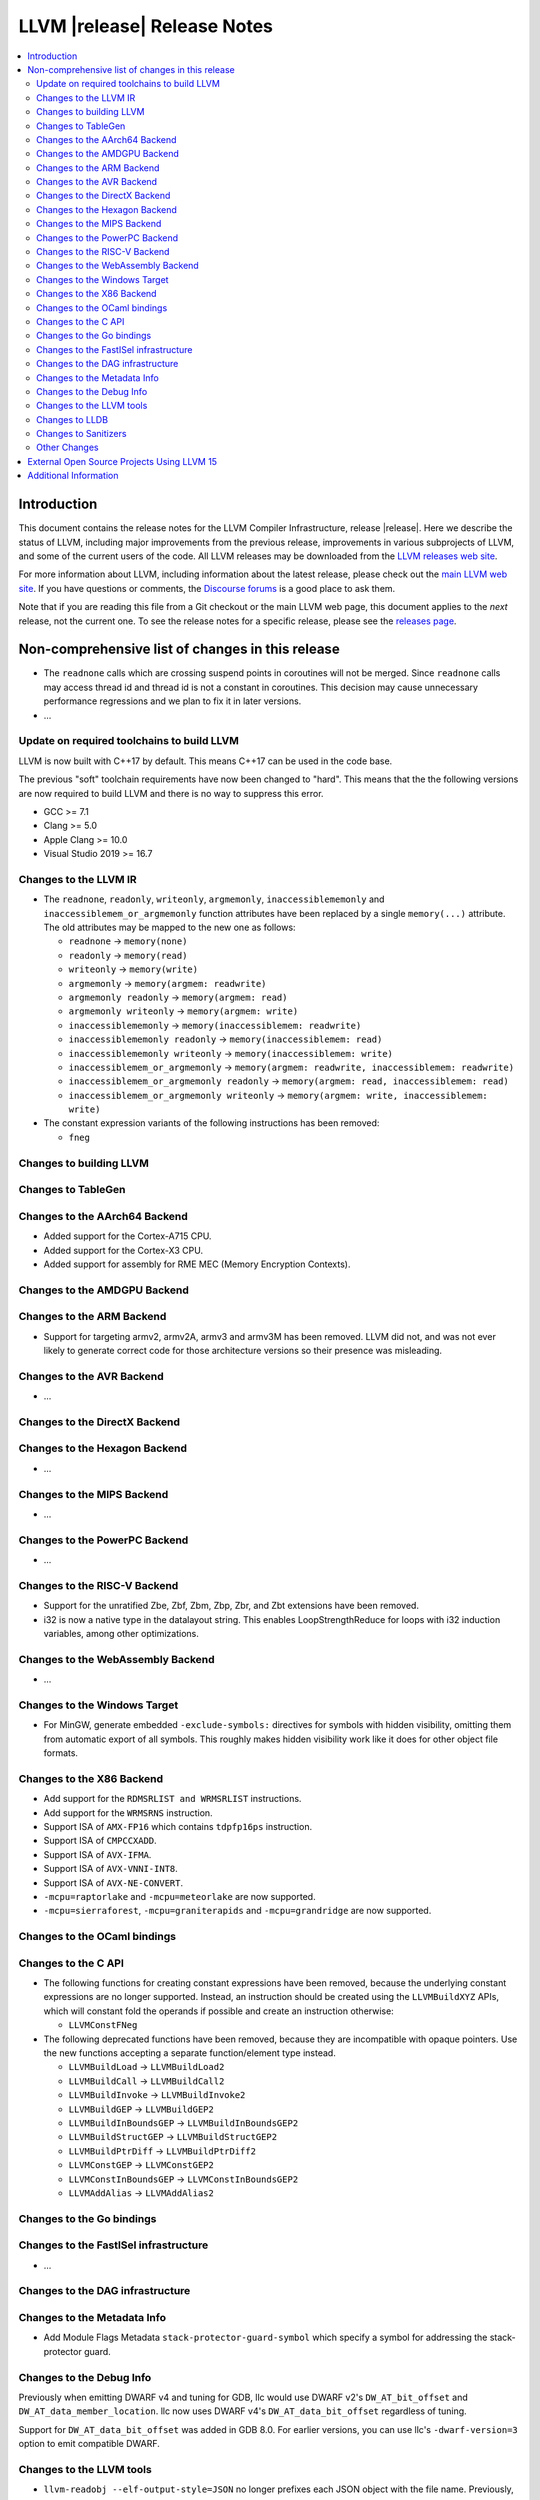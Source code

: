 ============================
LLVM |release| Release Notes
============================

.. contents::
    :local:

.. only:: PreRelease

  .. warning::
     These are in-progress notes for the upcoming LLVM |version| release.
     Release notes for previous releases can be found on
     `the Download Page <https://releases.llvm.org/download.html>`_.


Introduction
============

This document contains the release notes for the LLVM Compiler Infrastructure,
release |release|.  Here we describe the status of LLVM, including major improvements
from the previous release, improvements in various subprojects of LLVM, and
some of the current users of the code.  All LLVM releases may be downloaded
from the `LLVM releases web site <https://llvm.org/releases/>`_.

For more information about LLVM, including information about the latest
release, please check out the `main LLVM web site <https://llvm.org/>`_.  If you
have questions or comments, the `Discourse forums
<https://discourse.llvm.org>`_ is a good place to ask
them.

Note that if you are reading this file from a Git checkout or the main
LLVM web page, this document applies to the *next* release, not the current
one.  To see the release notes for a specific release, please see the `releases
page <https://llvm.org/releases/>`_.

Non-comprehensive list of changes in this release
=================================================
.. NOTE
   For small 1-3 sentence descriptions, just add an entry at the end of
   this list. If your description won't fit comfortably in one bullet
   point (e.g. maybe you would like to give an example of the
   functionality, or simply have a lot to talk about), see the `NOTE` below
   for adding a new subsection.

*  The ``readnone`` calls which are crossing suspend points in coroutines will
   not be merged. Since ``readnone`` calls may access thread id and thread id
   is not a constant in coroutines. This decision may cause unnecessary
   performance regressions and we plan to fix it in later versions.

* ...

Update on required toolchains to build LLVM
-------------------------------------------

LLVM is now built with C++17 by default. This means C++17 can be used in
the code base.

The previous "soft" toolchain requirements have now been changed to "hard".
This means that the the following versions are now required to build LLVM
and there is no way to suppress this error.

* GCC >= 7.1
* Clang >= 5.0
* Apple Clang >= 10.0
* Visual Studio 2019 >= 16.7

Changes to the LLVM IR
----------------------

* The ``readnone``, ``readonly``, ``writeonly``, ``argmemonly``,
  ``inaccessiblememonly`` and ``inaccessiblemem_or_argmemonly`` function
  attributes have been replaced by a single ``memory(...)`` attribute. The
  old attributes may be mapped to the new one as follows:

  * ``readnone`` -> ``memory(none)``
  * ``readonly`` -> ``memory(read)``
  * ``writeonly`` -> ``memory(write)``
  * ``argmemonly`` -> ``memory(argmem: readwrite)``
  * ``argmemonly readonly`` -> ``memory(argmem: read)``
  * ``argmemonly writeonly`` -> ``memory(argmem: write)``
  * ``inaccessiblememonly`` -> ``memory(inaccessiblemem: readwrite)``
  * ``inaccessiblememonly readonly`` -> ``memory(inaccessiblemem: read)``
  * ``inaccessiblememonly writeonly`` -> ``memory(inaccessiblemem: write)``
  * ``inaccessiblemem_or_argmemonly`` ->
    ``memory(argmem: readwrite, inaccessiblemem: readwrite)``
  * ``inaccessiblemem_or_argmemonly readonly`` ->
    ``memory(argmem: read, inaccessiblemem: read)``
  * ``inaccessiblemem_or_argmemonly writeonly`` ->
    ``memory(argmem: write, inaccessiblemem: write)``

* The constant expression variants of the following instructions has been
  removed:

  * ``fneg``

Changes to building LLVM
------------------------

Changes to TableGen
-------------------

Changes to the AArch64 Backend
------------------------------

* Added support for the Cortex-A715 CPU.
* Added support for the Cortex-X3 CPU.
* Added support for assembly for RME MEC (Memory Encryption Contexts).

Changes to the AMDGPU Backend
-----------------------------

Changes to the ARM Backend
--------------------------

* Support for targeting armv2, armv2A, armv3 and armv3M has been removed.
  LLVM did not, and was not ever likely to generate correct code for those
  architecture versions so their presence was misleading.

Changes to the AVR Backend
--------------------------

* ...

Changes to the DirectX Backend
------------------------------

Changes to the Hexagon Backend
------------------------------

* ...

Changes to the MIPS Backend
---------------------------

* ...

Changes to the PowerPC Backend
------------------------------

* ...

Changes to the RISC-V Backend
-----------------------------

* Support for the unratified Zbe, Zbf, Zbm, Zbp, Zbr, and Zbt extensions have
  been removed.
* i32 is now a native type in the datalayout string. This enables
  LoopStrengthReduce for loops with i32 induction variables, among other
  optimizations.

Changes to the WebAssembly Backend
----------------------------------

* ...

Changes to the Windows Target
-----------------------------

* For MinGW, generate embedded ``-exclude-symbols:`` directives for symbols
  with hidden visibility, omitting them from automatic export of all symbols.
  This roughly makes hidden visibility work like it does for other object
  file formats.

Changes to the X86 Backend
--------------------------

* Add support for the ``RDMSRLIST and WRMSRLIST`` instructions.
* Add support for the ``WRMSRNS`` instruction.
* Support ISA of ``AMX-FP16`` which contains ``tdpfp16ps`` instruction.
* Support ISA of ``CMPCCXADD``.
* Support ISA of ``AVX-IFMA``.
* Support ISA of ``AVX-VNNI-INT8``.
* Support ISA of ``AVX-NE-CONVERT``.
* ``-mcpu=raptorlake`` and ``-mcpu=meteorlake`` are now supported.
* ``-mcpu=sierraforest``, ``-mcpu=graniterapids`` and ``-mcpu=grandridge`` are now supported.

Changes to the OCaml bindings
-----------------------------


Changes to the C API
--------------------

* The following functions for creating constant expressions have been removed,
  because the underlying constant expressions are no longer supported. Instead,
  an instruction should be created using the ``LLVMBuildXYZ`` APIs, which will
  constant fold the operands if possible and create an instruction otherwise:

  * ``LLVMConstFNeg``


* The following deprecated functions have been removed, because they are
  incompatible with opaque pointers. Use the new functions accepting a separate
  function/element type instead.

  * ``LLVMBuildLoad`` -> ``LLVMBuildLoad2``
  * ``LLVMBuildCall`` -> ``LLVMBuildCall2``
  * ``LLVMBuildInvoke`` -> ``LLVMBuildInvoke2``
  * ``LLVMBuildGEP`` -> ``LLVMBuildGEP2``
  * ``LLVMBuildInBoundsGEP`` -> ``LLVMBuildInBoundsGEP2``
  * ``LLVMBuildStructGEP`` -> ``LLVMBuildStructGEP2``
  * ``LLVMBuildPtrDiff`` -> ``LLVMBuildPtrDiff2``
  * ``LLVMConstGEP`` -> ``LLVMConstGEP2``
  * ``LLVMConstInBoundsGEP`` -> ``LLVMConstInBoundsGEP2``
  * ``LLVMAddAlias`` -> ``LLVMAddAlias2``

Changes to the Go bindings
--------------------------


Changes to the FastISel infrastructure
--------------------------------------

* ...

Changes to the DAG infrastructure
---------------------------------


Changes to the Metadata Info
---------------------------------

* Add Module Flags Metadata ``stack-protector-guard-symbol`` which specify a
  symbol for addressing the stack-protector guard.

Changes to the Debug Info
---------------------------------

Previously when emitting DWARF v4 and tuning for GDB, llc would use DWARF v2's
``DW_AT_bit_offset`` and ``DW_AT_data_member_location``. llc now uses DWARF v4's
``DW_AT_data_bit_offset`` regardless of tuning.

Support for ``DW_AT_data_bit_offset`` was added in GDB 8.0. For earlier versions,
you can use llc's ``-dwarf-version=3`` option to emit compatible DWARF.

Changes to the LLVM tools
---------------------------------

* ``llvm-readobj --elf-output-style=JSON`` no longer prefixes each JSON object
  with the file name. Previously, each object file's output looked like
  ``"main.o":{"FileSummary":{"File":"main.o"},...}`` but is now
  ``{"FileSummary":{"File":"main.o"},...}``. This allows each JSON object to be
  parsed in the same way, since each object no longer has a unique key. Tools
  that consume ``llvm-readobj``'s JSON output should update their parsers
  accordingly.

* ``llvm-objdump`` now uses ``--print-imm-hex`` by default, which brings its
  default behavior closer in line with ``objdump``.

Changes to LLDB
---------------------------------

Changes to Sanitizers
---------------------


Other Changes
-------------

External Open Source Projects Using LLVM 15
===========================================

* A project...

Additional Information
======================

A wide variety of additional information is available on the `LLVM web page
<https://llvm.org/>`_, in particular in the `documentation
<https://llvm.org/docs/>`_ section.  The web page also contains versions of the
API documentation which is up-to-date with the Git version of the source
code.  You can access versions of these documents specific to this release by
going into the ``llvm/docs/`` directory in the LLVM tree.

If you have any questions or comments about LLVM, please feel free to contact
us via the `Discourse forums <https://discourse.llvm.org>`_.
